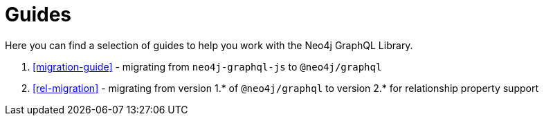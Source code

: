 [[guides]]
= Guides

Here you can find a selection of guides to help you work with the Neo4j GraphQL Library.

1. <<migration-guide>> - migrating from `neo4j-graphql-js` to `@neo4j/graphql`
2. <<rel-migration>> - migrating from version 1.* of `@neo4j/graphql` to version 2.* for relationship property support
